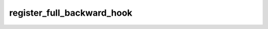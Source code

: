 register_full_backward_hook
===========================
.. py:method:: register_full_backward_hook(hook: Callable[[Module, _grad_t, _grad_t], Union[None, _grad_t]], prepend: bool = False) -> torch.utils.hooks.RemovableHandle

   Registers a backward hook on the module.

   The hook will be called every time the gradients with respect to a module
   are computed, i.e. the hook will execute if and only if the gradients with
   respect to module outputs are computed. The hook should have the following
   signature::

       hook(module, grad_input, grad_output) -> tuple(Tensor) or None

   The :attr:`grad_input` and :attr:`grad_output` are tuples that contain the gradients
   with respect to the inputs and outputs respectively. The hook should
   not modify its arguments, but it can optionally return a new gradient with
   respect to the input that will be used in place of :attr:`grad_input` in
   subsequent computations. :attr:`grad_input` will only correspond to the inputs given
   as positional arguments and all kwarg arguments are ignored. Entries
   in :attr:`grad_input` and :attr:`grad_output` will be ``None`` for all non-Tensor
   arguments.

   For technical reasons, when this hook is applied to a Module, its forward function will
   receive a view of each Tensor passed to the Module. Similarly the caller will receive a view
   of each Tensor returned by the Module's forward function.

   .. warning ::
       Modifying inputs or outputs inplace is not allowed when using backward hooks and
       will raise an error.

   :param hook: The user-defined hook to be registered.
   :type hook: Callable
   :param prepend: If true, the provided ``hook`` will be fired before
                   all existing ``backward`` hooks on this
                   :class:`torch.nn.modules.Module`. Otherwise, the provided
                   ``hook`` will be fired after all existing ``backward`` hooks on
                   this :class:`torch.nn.modules.Module`. Note that global
                   ``backward`` hooks registered with
                   :func:`register_module_full_backward_hook` will fire before
                   all hooks registered by this method.
   :type prepend: bool

   :returns:     a handle that can be used to remove the added hook by calling
                 ``handle.remove()``
   :rtype: :class:`torch.utils.hooks.RemovableHandle`

